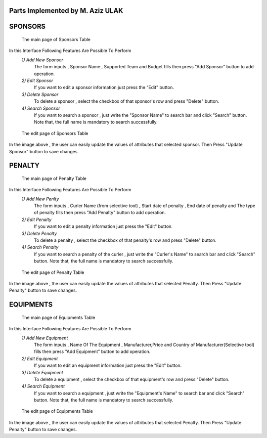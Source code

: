 Parts Implemented by M. Aziz ULAK
=================================

SPONSORS
========

.. figure:: static/sponsorsmain.png
   :scale: 50%
   :alt: sponsors table screenshot

   The main page of Sponsors Table

In this Interface Following Features Are Possible To Perform
   *1) Add New Sponsor*
      The form inputs , Sponsor Name , Supported Team and Budget fills then press "Add Sponsor" button to add operation.

   *2) Edit Sponsor*
      If you want to edit a sponsor information just press the "Edit" button.

   *3) Delete Sponsor*
      To delete a sponsor , select the checkbox of that sponsor's row and press "Delete" button.

   *4) Search Sponsor*
      If you want to search a sponsor , just write the "Sponsor Name" to search bar and click "Search" button. Note that, the full name is mandatory to search successfully.


.. figure:: static/sponsorsupdate.png
   :scale: 50%
   :alt: sponsors edit screenshot

   The edit page of Sponsors Table

In the image above , the user can easily update the values of attributes that selected sponsor. Then Press "Update Sponsor" button to save changes.

PENALTY
=======

.. figure:: static/penaltymain.png
   :scale: 50%
   :alt: penalty table screenshot

   The main page of Penalty Table

In this Interface Following Features Are Possible To Perform
   *1) Add New Penlty*
      The form inputs , Curler Name (from selective tool) , Start date of penalty , End date of penalty and The type of penalty  fills then press "Add Penalty" button to add operation.

   *2) Edit Penalty*
      If you want to edit a penalty information just press the "Edit" button.

   *3) Delete Penalty*
      To delete a penalty , select the checkbox of that penalty's row and press "Delete" button.

   *4) Search Penalty*
      If you want to search a penalty of the curler , just write the "Curler's Name" to search bar and click "Search" button. Note that, the full name is mandatory to search successfully.


.. figure:: static/penaltyupdate.png
   :scale: 50%
   :alt: penalty edit screenshot

   The edit page of Penalty Table

In the image above , the user can easily update the values of attributes that selected Penalty. Then Press "Update Penalty" button to save changes.

EQUIPMENTS
==========

.. figure:: static/equipmentsmain.png
   :scale: 50%
   :alt: equipments table screenshot

   The main page of Equipments Table

In this Interface Following Features Are Possible To Perform
   *1) Add New Equipment*
      The form inputs , Name Of The Equipment , Manufacturer,Price and Country of Manufacturer(Selective tool) fills then press "Add Equipment" button to add operation.

   *2) Edit Equipment*
      If you want to edit an equipment information just press the "Edit" button.

   *3) Delete Equipment*
      To delete a equipment , select the checkbox of that equipment's row and press "Delete" button.

   *4) Search Equipment*
      If you want to search a equipment , just write the "Equipment's Name" to search bar and click "Search" button. Note that, the full name is mandatory to search successfully.


.. figure:: static/equipmentsupdate.png
   :scale: 50%
   :alt: equipment edit screenshot

   The edit page of Equipments Table

In the image above , the user can easily update the values of attributes that selected Penalty. Then Press "Update Penalty" button to save changes.
